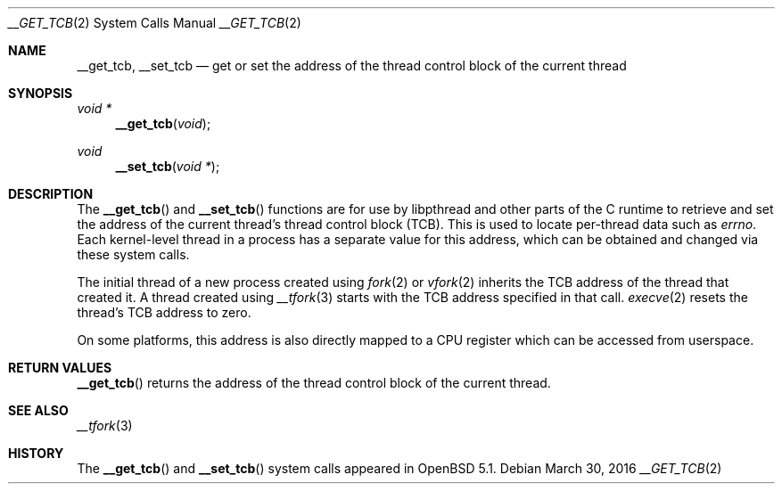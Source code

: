 .\" $OpenBSD: __get_tcb.2,v 1.6 2016/03/30 06:58:06 jmc Exp $
.\"
.\" Copyright (c) 2011 Philip Guenther <guenther@openbsd.org>
.\"
.\" Permission to use, copy, modify, and distribute this software for any
.\" purpose with or without fee is hereby granted, provided that the above
.\" copyright notice and this permission notice appear in all copies.
.\"
.\" THE SOFTWARE IS PROVIDED "AS IS" AND THE AUTHOR DISCLAIMS ALL WARRANTIES
.\" WITH REGARD TO THIS SOFTWARE INCLUDING ALL IMPLIED WARRANTIES OF
.\" MERCHANTABILITY AND FITNESS. IN NO EVENT SHALL THE AUTHOR BE LIABLE FOR
.\" ANY SPECIAL, DIRECT, INDIRECT, OR CONSEQUENTIAL DAMAGES OR ANY DAMAGES
.\" WHATSOEVER RESULTING FROM LOSS OF USE, DATA OR PROFITS, WHETHER IN AN
.\" ACTION OF CONTRACT, NEGLIGENCE OR OTHER TORTIOUS ACTION, ARISING OUT OF
.\" OR IN CONNECTION WITH THE USE OR PERFORMANCE OF THIS SOFTWARE.
.\"
.Dd $Mdocdate: March 30 2016 $
.Dt __GET_TCB 2
.Os
.Sh NAME
.Nm __get_tcb ,
.Nm __set_tcb
.Nd get or set the address of the thread control block of the current thread
.Sh SYNOPSIS
.Ft void *
.Fn __get_tcb "void"
.Ft void
.Fn __set_tcb "void *"
.Sh DESCRIPTION
The
.Fn __get_tcb
and
.Fn __set_tcb
functions are for use by libpthread and other parts of the C
runtime to retrieve and set the address of the current thread's
thread control block (TCB).
This is used to locate per-thread data such as
.Va errno .
Each kernel-level thread in a process has a separate value for this
address, which can be obtained and changed via these system calls.
.Pp
The initial thread of a new process created using
.Xr fork 2
or
.Xr vfork 2
inherits the TCB address of the thread that created it.
A thread created using
.Xr __tfork 3
starts with the TCB address specified in that call.
.Xr execve 2
resets the thread's TCB address to zero.
.Pp
On some platforms, this address is also directly mapped to a CPU
register which can be accessed from userspace.
.Sh RETURN VALUES
.Fn __get_tcb
returns the address of the thread control block of the current thread.
.Sh SEE ALSO
.Xr __tfork 3
.Sh HISTORY
The
.Fn __get_tcb
and
.Fn __set_tcb
system calls appeared in
.Ox 5.1 .
